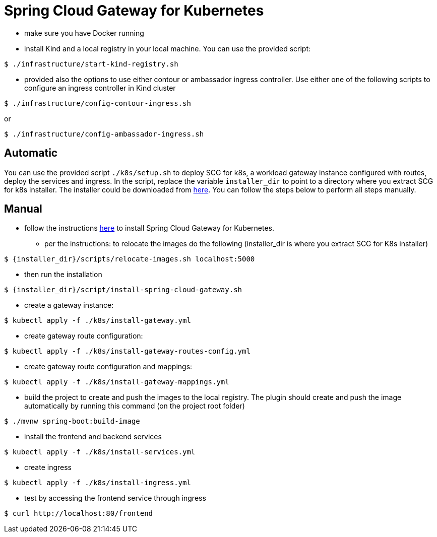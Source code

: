 
# Spring Cloud Gateway for Kubernetes

* make sure you have Docker running

* install Kind and a local registry in your local machine. You can use the provided script:

```shell
$ ./infrastructure/start-kind-registry.sh
```

* provided also the options to use either contour or ambassador ingress controller. Use either one of the following scripts to configure an ingress controller in Kind cluster

```shell
$ ./infrastructure/config-contour-ingress.sh
```

or

```shell
$ ./infrastructure/config-ambassador-ingress.sh
```

## Automatic

You can use the provided script `./k8s/setup.sh` to deploy SCG for k8s, a workload gateway instance
configured with routes, deploy the services and ingress. In the script, replace the variable `installer_dir`
to point to a directory where you extract SCG for k8s installer. The installer could be downloaded from
https://docs.pivotal.io/scg-k8s/1-0/installation.html[here]. You can follow the steps below to perform
all steps manually.

## Manual

* follow the instructions https://docs.pivotal.io/scg-k8s/1-0/installation.html[here] to install Spring Cloud Gateway for Kubernetes.

** per the instructions: to relocate the images do the following (installer_dir is where you extract SCG for K8s installer)
```shell
$ {installer_dir}/scripts/relocate-images.sh localhost:5000
```

** then run the installation

```shell
$ {installer_dir}/script/install-spring-cloud-gateway.sh
```

* create a gateway instance:

```shell
$ kubectl apply -f ./k8s/install-gateway.yml
```

* create gateway route configuration:

```shell
$ kubectl apply -f ./k8s/install-gateway-routes-config.yml
```

* create gateway route configuration and mappings:

```shell
$ kubectl apply -f ./k8s/install-gateway-mappings.yml
```

* build the project to create and push the images to the local registry. The plugin should create and push the image automatically by running this command (on the project root folder)

```shell
$ ./mvnw spring-boot:build-image
```

* install the frontend and backend services

```shell
$ kubectl apply -f ./k8s/install-services.yml
```

* create ingress

```shell
$ kubectl apply -f ./k8s/install-ingress.yml
```

* test by accessing the frontend service through ingress

```shell
$ curl http://localhost:80/frontend
```